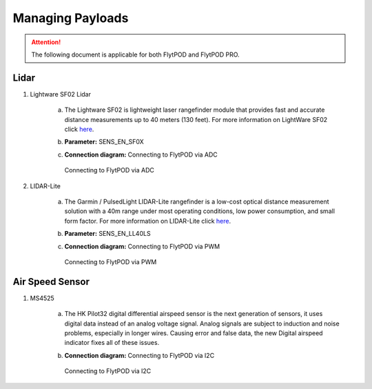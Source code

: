 .. _Managing_Payloads:

Managing Payloads
=================

.. attention:: The following document is applicable for both FlytPOD and FlytPOD PRO. 


Lidar
-----

1. Lightware SF02 Lidar


    a) The Lightware SF02 is lightweight laser rangefinder module that provides fast and accurate distance measurements up to 40 meters (130 feet). For more information on LightWare SF02 click `here <http://www.lightware.co.za>`_.
    b) **Parameter:** SENS_EN_SF0X
    c) **Connection diagram:** Connecting to FlytPOD via ADC
       
       .. figure:: /_static/Images/LightwareConn.png
          :align: center
          :scale: 50%

          Connecting to FlytPOD via ADC
       

2. LIDAR-Lite

    a) The Garmin / PulsedLight LIDAR-Lite rangefinder is a low-cost optical distance measurement solution with a 40m range under most operating conditions, low power consumption, and small form factor. For more information on LIDAR-Lite click `here <http://www.lightware.co.za>`_.
    b) **Parameter:** SENS_EN_LL40LS
    c) **Connection diagram:** Connecting to FlytPOD via PWM 
       
       .. figure:: /_static/Images/LidarLiteConn.png
          :align: center
          :scale: 50%

          Connecting to FlytPOD via PWM


Air Speed Sensor
----------------

1. MS4525

    a) The HK Pilot32 digital differential airspeed sensor is the next generation of sensors, it uses digital data instead of an analog voltage signal. Analog signals are subject to induction and noise problems, especially in longer wires. Causing error and false data, the new Digital airspeed indicator fixes all of these issues.
    b) **Connection diagram:** Connecting to FlytPOD via I2C
       
       .. figure:: /_static/Images/AirSpeedConn.png
          :align: center
          :scale: 50%

          Connecting to FlytPOD via I2C
       




